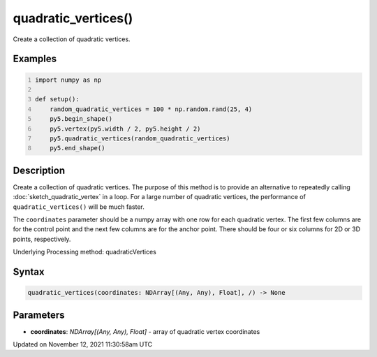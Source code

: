 quadratic_vertices()
====================

Create a collection of quadratic vertices.

Examples
--------

.. raw:: html

    <div class="example-table">

.. raw:: html

    <div class="example-row"><div class="example-cell-image">

.. image:: /images/reference/Sketch_quadratic_vertices_0.png
    :alt: example picture for quadratic_vertices()

.. raw:: html

    </div><div class="example-cell-code">

.. code:: python
    :number-lines:

    import numpy as np

    def setup():
        random_quadratic_vertices = 100 * np.random.rand(25, 4)
        py5.begin_shape()
        py5.vertex(py5.width / 2, py5.height / 2)
        py5.quadratic_vertices(random_quadratic_vertices)
        py5.end_shape()

.. raw:: html

    </div></div>

.. raw:: html

    </div>

Description
-----------

Create a collection of quadratic vertices. The purpose of this method is to provide an alternative to repeatedly calling :doc:`sketch_quadratic_vertex` in a loop. For a large number of quadratic vertices, the performance of ``quadratic_vertices()`` will be much faster.

The ``coordinates`` parameter should be a numpy array with one row for each quadratic vertex. The first few columns are for the control point and the next few columns are for the anchor point. There should be four or six columns for 2D or 3D points, respectively.

Underlying Processing method: quadraticVertices

Syntax
------

.. code:: python

    quadratic_vertices(coordinates: NDArray[(Any, Any), Float], /) -> None

Parameters
----------

* **coordinates**: `NDArray[(Any, Any), Float]` - array of quadratic vertex coordinates


Updated on November 12, 2021 11:30:58am UTC

